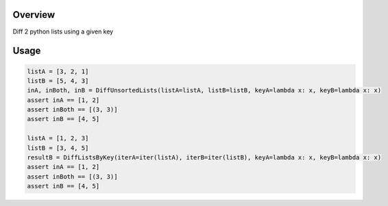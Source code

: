 Overview
========
Diff 2 python lists using a given key

.. image:: https://travis-ci.org/rkhwaja/pylistdiff.svg?branch=master
   :target: https://travis-ci.org/rkhwaja/pylistdiff

Usage
=====

.. code-block:: python

  listA = [3, 2, 1]
  listB = [5, 4, 3]
  inA, inBoth, inB = DiffUnsortedLists(listA=listA, listB=listB, keyA=lambda x: x, keyB=lambda x: x)
  assert inA == [1, 2]
  assert inBoth == [(3, 3)]
  assert inB == [4, 5]

  listA = [1, 2, 3]
  listB = [3, 4, 5]
  resultB = DiffListsByKey(iterA=iter(listA), iterB=iter(listB), keyA=lambda x: x, keyB=lambda x: x)
  assert inA == [1, 2]
  assert inBoth == [(3, 3)]
  assert inB == [4, 5]
